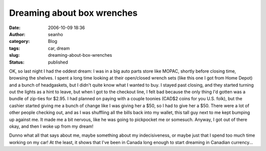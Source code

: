 Dreaming about box wrenches
###########################
:date: 2006-10-09 18:36
:author: seanho
:category: Blog
:tags: car, dream
:slug: dreaming-about-box-wrenches
:status: published

OK, so last night I had the oddest dream: I was in a big auto parts
store like MOPAC, shortly before closing time, browsing the shelves. I
spent a long time looking at their open/closed wrench sets (like this
one I got from Home Depot) and a bunch of headgaskets, but I didn't
quite know what I wanted to buy. I stayed past closing, and they started
turning out the lights as a hint to leave, but when I got to the
checkout line, I felt bad because the only thing I'd gotten was a bundle
of zip-ties for $2.95. I had planned on paying with a couple toonies
(CAD$2 coins for you U.S. folk), but the cashier started giving me a
bunch of change like I was giving her a $50, so I had to give her a $50.
There were a lot of other people checking out, and as I was shuffling
all the bills back into my wallet, this tall guy next to me kept bumping
up against me. It made me a bit nervous, like he was going to pickpocket
me or somesuch. Anyway, I got out of there okay, and then I woke up from
my dream!

Dunno what all that says about me, maybe something about my
indecisiveness, or maybe just that I spend too much time working on my
car! At the least, it shows that I've been in Canada long enough to
start dreaming in Canadian currency...
